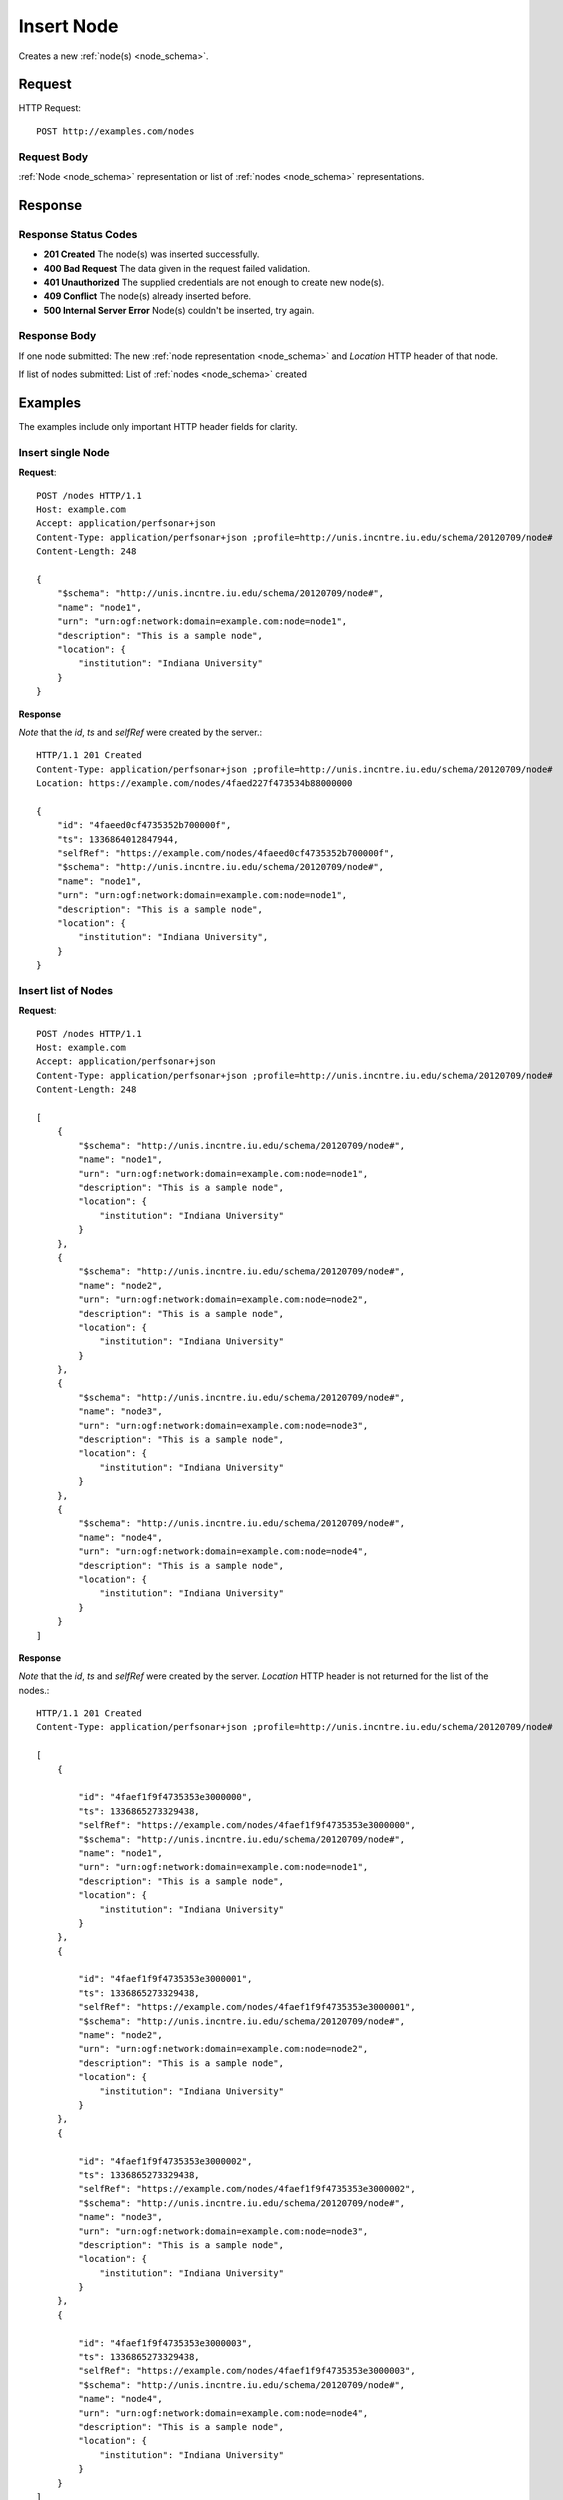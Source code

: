 .. _node_insert:

Insert Node
============

Creates a new :ref:`node(s) <node_schema>`.

Request
--------

HTTP Request::
    
    POST http://examples.com/nodes


Request Body
~~~~~~~~~~~~

:ref:`Node <node_schema>` representation or list of :ref:`nodes <node_schema>`
representations.


Response
--------

Response Status Codes
~~~~~~~~~~~~~~~~~~~~~~
* **201 Created** The node(s) was inserted successfully.
* **400 Bad Request** The data given in the request failed validation.
* **401 Unauthorized** The supplied credentials are not enough to create new node(s).
* **409 Conflict** The node(s) already inserted before.
* **500 Internal Server Error** Node(s) couldn't be inserted, try again.

Response Body
~~~~~~~~~~~~~~

If one node submitted: The new :ref:`node representation <node_schema>` and 
`Location` HTTP header of that node.

If list of nodes submitted: List of :ref:`nodes <node_schema>` created

Examples
--------

The examples include only important HTTP header fields for clarity.


Insert single Node
~~~~~~~~~~~~~~~~~~~

**Request**::

    POST /nodes HTTP/1.1    
    Host: example.com
    Accept: application/perfsonar+json
    Content-Type: application/perfsonar+json ;profile=http://unis.incntre.iu.edu/schema/20120709/node#
    Content-Length: 248
    
    {
        "$schema": "http://unis.incntre.iu.edu/schema/20120709/node#",
        "name": "node1",
        "urn": "urn:ogf:network:domain=example.com:node=node1",
        "description": "This is a sample node",
        "location": {
            "institution": "Indiana University"
        }
    }

**Response**

*Note* that the `id`, `ts` and `selfRef` were created by the server.::

    HTTP/1.1 201 Created    
    Content-Type: application/perfsonar+json ;profile=http://unis.incntre.iu.edu/schema/20120709/node#
    Location: https://example.com/nodes/4faed227f473534b88000000
    
    {
        "id": "4faeed0cf4735352b700000f", 
        "ts": 1336864012847944, 
        "selfRef": "https://example.com/nodes/4faeed0cf4735352b700000f", 
        "$schema": "http://unis.incntre.iu.edu/schema/20120709/node#",
        "name": "node1",
        "urn": "urn:ogf:network:domain=example.com:node=node1", 
        "description": "This is a sample node", 
        "location": {
            "institution": "Indiana University", 
        }
    }
    

Insert list of Nodes
~~~~~~~~~~~~~~~~~~~~~

**Request**::

    POST /nodes HTTP/1.1    
    Host: example.com
    Accept: application/perfsonar+json
    Content-Type: application/perfsonar+json ;profile=http://unis.incntre.iu.edu/schema/20120709/node#
    Content-Length: 248
    
    [
        {
            "$schema": "http://unis.incntre.iu.edu/schema/20120709/node#",
            "name": "node1",
            "urn": "urn:ogf:network:domain=example.com:node=node1",
            "description": "This is a sample node",
            "location": {
                "institution": "Indiana University"
            }
        },
        {
            "$schema": "http://unis.incntre.iu.edu/schema/20120709/node#",
            "name": "node2",
            "urn": "urn:ogf:network:domain=example.com:node=node2",
            "description": "This is a sample node",
            "location": {
                "institution": "Indiana University"
            }
        },
        {
            "$schema": "http://unis.incntre.iu.edu/schema/20120709/node#",
            "name": "node3",
            "urn": "urn:ogf:network:domain=example.com:node=node3",
            "description": "This is a sample node",
            "location": {
                "institution": "Indiana University"
            }
        },
        {
            "$schema": "http://unis.incntre.iu.edu/schema/20120709/node#",
            "name": "node4",
            "urn": "urn:ogf:network:domain=example.com:node=node4",
            "description": "This is a sample node",
            "location": {
                "institution": "Indiana University"
            }
        }
    ]


**Response**

*Note* that the `id`, `ts` and `selfRef` were created by the server.
`Location` HTTP header is not returned for the list of the nodes.::


    HTTP/1.1 201 Created    
    Content-Type: application/perfsonar+json ;profile=http://unis.incntre.iu.edu/schema/20120709/node#
    
    [
        {
            
            "id": "4faef1f9f4735353e3000000",
            "ts": 1336865273329438,
            "selfRef": "https://example.com/nodes/4faef1f9f4735353e3000000",
            "$schema": "http://unis.incntre.iu.edu/schema/20120709/node#",
            "name": "node1",
            "urn": "urn:ogf:network:domain=example.com:node=node1",
            "description": "This is a sample node",
            "location": {
                "institution": "Indiana University"
            }
        },
        {
            
            "id": "4faef1f9f4735353e3000001",
            "ts": 1336865273329438,
            "selfRef": "https://example.com/nodes/4faef1f9f4735353e3000001",
            "$schema": "http://unis.incntre.iu.edu/schema/20120709/node#",
            "name": "node2",
            "urn": "urn:ogf:network:domain=example.com:node=node2",
            "description": "This is a sample node",
            "location": {
                "institution": "Indiana University"
            }
        },
        {
            
            "id": "4faef1f9f4735353e3000002",
            "ts": 1336865273329438,
            "selfRef": "https://example.com/nodes/4faef1f9f4735353e3000002",
            "$schema": "http://unis.incntre.iu.edu/schema/20120709/node#",
            "name": "node3",
            "urn": "urn:ogf:network:domain=example.com:node=node3",
            "description": "This is a sample node",
            "location": {
                "institution": "Indiana University"
            }
        },
        {
            
            "id": "4faef1f9f4735353e3000003",
            "ts": 1336865273329438,
            "selfRef": "https://example.com/nodes/4faef1f9f4735353e3000003",
            "$schema": "http://unis.incntre.iu.edu/schema/20120709/node#",
            "name": "node4",
            "urn": "urn:ogf:network:domain=example.com:node=node4",
            "description": "This is a sample node",
            "location": {
                "institution": "Indiana University"
            }
        }
    ]
